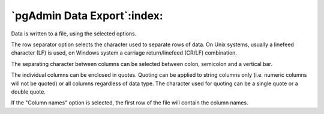 .. _export:


****************************
`pgAdmin Data Export`:index:
****************************

.. image:: images/export.png

Data is written to a file, using the selected options.

The row separator option selects the character used to separate
rows of data. On Unix systems, usually a linefeed character (LF) is
used, on Windows system a carriage return/linefeed (CR/LF)
combination.

The separating character between columns can be selected
between colon, semicolon and a vertical bar.

The individual columns can be enclosed in quotes. Quoting can be
applied to string columns only (i.e. numeric columns will not be
quoted) or all columns regardless of data type. The character used for 
quoting can be a single quote or a double quote.

If the "Column names" option is selected, the first row of the
file will contain the column names.

